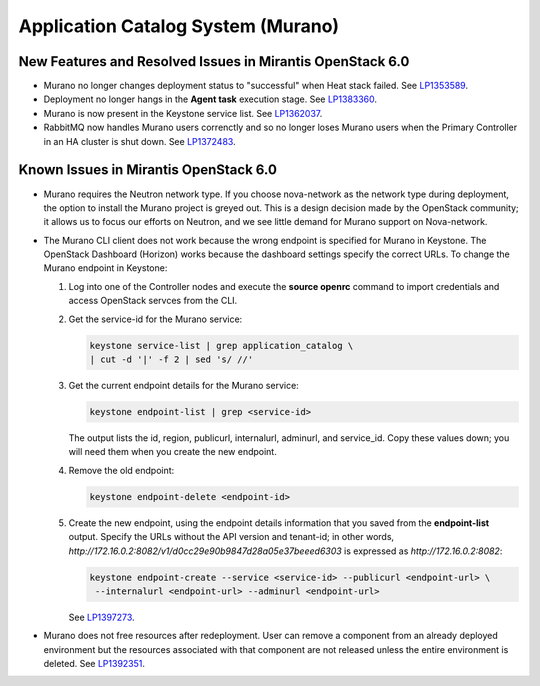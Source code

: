
.. _murano-rn:

Application Catalog System (Murano)
-----------------------------------

New Features and Resolved Issues in Mirantis OpenStack 6.0
++++++++++++++++++++++++++++++++++++++++++++++++++++++++++

* Murano no longer changes deployment status to "successful" when Heat stack failed.
  See `LP1353589 <https://bugs.launchpad.net/bugs/1353589>`_.

* Deployment no longer hangs in the **Agent task**
  execution stage.
  See `LP1383360 <https://bugs.launchpad.net/bugs/1383360>`_.

* Murano is now present in the Keystone service list.
  See `LP1362037 <https://bugs.launchpad.net/bugs/1362037>`_.

* RabbitMQ now handles Murano users correnctly
  and so no longer loses Murano users
  when the Primary Controller in an HA cluster is shut down.
  See `LP1372483 <https://bugs.launchpad.net/fuel/+bug/1372483>`_.

Known Issues in Mirantis OpenStack 6.0
++++++++++++++++++++++++++++++++++++++

* Murano requires the Neutron network type.
  If you choose nova-network as the network type during deployment,
  the option to install the Murano project is greyed out.
  This is a design decision made by the OpenStack community;
  it allows us to focus our efforts on Neutron,
  and we see little demand for Murano support on Nova-network.

* The Murano CLI client does not work
  because the wrong endpoint is specified for Murano
  in Keystone.
  The OpenStack Dashboard (Horizon) works
  because the dashboard settings specify the correct URLs.
  To change the Murano endpoint in Keystone:

  #. Log into one of the Controller nodes
     and execute the **source openrc** command
     to import credentials and access OpenStack servces from the CLI.

  #. Get the service-id for the Murano service:

     .. code-block :: sh

        keystone service-list | grep application_catalog \
        | cut -d '|' -f 2 | sed 's/ //'

  #. Get the  current endpoint details for the Murano service:

     .. code-block :: sh

        keystone endpoint-list | grep <service-id>

     The output lists the id, region, publicurl,
     internalurl, adminurl, and  service_id.
     Copy these values down;
     you will need them when you create the new endpoint.

  #. Remove the old endpoint:

     .. code-block :: sh

        keystone endpoint-delete <endpoint-id>

  #. Create the new endpoint,
     using the endpoint details information
     that you saved from the **endpoint-list** output.
     Specify the URLs without the API version and tenant-id;
     in other words, `http://172.16.0.2:8082/v1/d0cc29e90b9847d28a05e37beeed6303`
     is expressed as `http://172.16.0.2:8082`:

     .. code-block :: sh

        keystone endpoint-create --service <service-id> --publicurl <endpoint-url> \
         --internalurl <endpoint-url> --adminurl <endpoint-url>


     See `LP1397273 <https://bugs.launchpad.net/mos/+bug/1397273>`_.

* Murano does not free resources after redeployment.
  User can remove a component from an already deployed environment
  but the resources associated with that component
  are not released unless the entire environment is deleted.
  See `LP1392351 <https://bugs.launchpad.net/mos/+bug/1392351>`_.

